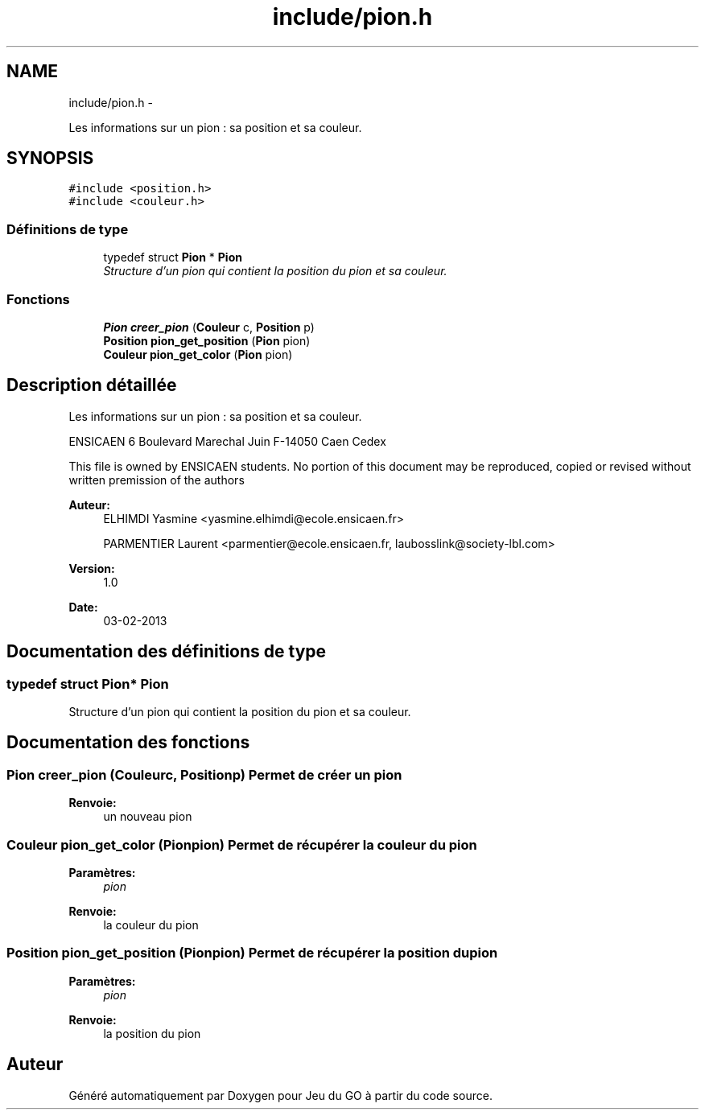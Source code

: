 .TH "include/pion.h" 3 "Jeudi Février 20 2014" "Jeu du GO" \" -*- nroff -*-
.ad l
.nh
.SH NAME
include/pion.h \- 
.PP
Les informations sur un pion : sa position et sa couleur\&.  

.SH SYNOPSIS
.br
.PP
\fC#include <position\&.h>\fP
.br
\fC#include <couleur\&.h>\fP
.br

.SS "Définitions de type"

.in +1c
.ti -1c
.RI "typedef struct \fBPion\fP * \fBPion\fP"
.br
.RI "\fIStructure d'un pion qui contient la position du pion et sa couleur\&. \fP"
.in -1c
.SS "Fonctions"

.in +1c
.ti -1c
.RI "\fBPion\fP \fBcreer_pion\fP (\fBCouleur\fP c, \fBPosition\fP p)"
.br
.ti -1c
.RI "\fBPosition\fP \fBpion_get_position\fP (\fBPion\fP pion)"
.br
.ti -1c
.RI "\fBCouleur\fP \fBpion_get_color\fP (\fBPion\fP pion)"
.br
.in -1c
.SH "Description détaillée"
.PP 
Les informations sur un pion : sa position et sa couleur\&. 

ENSICAEN 6 Boulevard Marechal Juin F-14050 Caen Cedex
.PP
This file is owned by ENSICAEN students\&. No portion of this document may be reproduced, copied or revised without written premission of the authors 
.PP
\fBAuteur:\fP
.RS 4
ELHIMDI Yasmine <yasmine.elhimdi@ecole.ensicaen.fr> 
.PP
PARMENTIER Laurent <parmentier@ecole.ensicaen.fr, laubosslink@society-lbl.com> 
.RE
.PP
\fBVersion:\fP
.RS 4
1\&.0 
.RE
.PP
\fBDate:\fP
.RS 4
03-02-2013 
.RE
.PP

.SH "Documentation des définitions de type"
.PP 
.SS "typedef struct \fBPion\fP* \fBPion\fP"
.PP
Structure d'un pion qui contient la position du pion et sa couleur\&. 
.SH "Documentation des fonctions"
.PP 
.SS "\fBPion\fP \fBcreer_pion\fP (\fBCouleur\fPc, \fBPosition\fPp)"Permet de créer un pion 
.PP
\fBRenvoie:\fP
.RS 4
un nouveau pion 
.RE
.PP

.SS "\fBCouleur\fP \fBpion_get_color\fP (\fBPion\fPpion)"Permet de récupérer la couleur du pion 
.PP
\fBParamètres:\fP
.RS 4
\fIpion\fP 
.RE
.PP
\fBRenvoie:\fP
.RS 4
la couleur du pion 
.RE
.PP

.SS "\fBPosition\fP \fBpion_get_position\fP (\fBPion\fPpion)"Permet de récupérer la position du pion 
.PP
\fBParamètres:\fP
.RS 4
\fIpion\fP 
.RE
.PP
\fBRenvoie:\fP
.RS 4
la position du pion 
.RE
.PP

.SH "Auteur"
.PP 
Généré automatiquement par Doxygen pour Jeu du GO à partir du code source\&.
